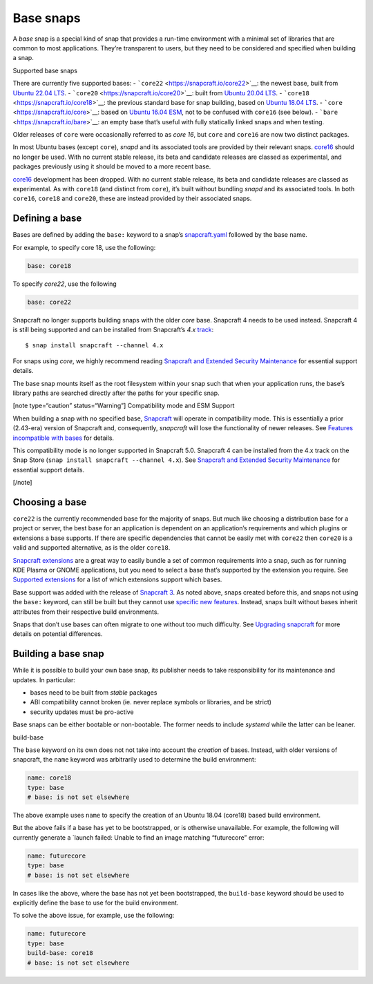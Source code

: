 .. 11198.md

.. \_base-snaps:

Base snaps
==========

A *base* snap is a special kind of snap that provides a run-time environment with a minimal set of libraries that are common to most applications. They’re transparent to users, but they need to be considered and specified when building a snap.

.. raw:: html

   <h2 id="base-snaps-heading--supported">

Supported base snaps

.. raw:: html

   </h2>

There are currently five supported bases: - ```core22`` <https://snapcraft.io/core22>`__: the newest base, built from `Ubuntu 22.04 LTS <https://releases.ubuntu.com/22.04/>`__. - ```core20`` <https://snapcraft.io/core20>`__: built from `Ubuntu 20.04 LTS <https://releases.ubuntu.com/20.04/>`__. - ```core18`` <https://snapcraft.io/core18>`__: the previous standard base for snap building, based on `Ubuntu 18.04 LTS <http://releases.ubuntu.com/18.04/>`__. - ```core`` <https://snapcraft.io/core>`__: based on `Ubuntu 16.04 ESM <http://releases.ubuntu.com/16.04/>`__, not to be confused with ``core16`` (see below). - ```bare`` <https://snapcraft.io/bare>`__: an empty base that’s useful with fully statically linked snaps and when testing.

Older releases of ``core`` were occasionally referred to as *core 16*, but ``core`` and ``core16`` are now two distinct packages.

In most Ubuntu bases (except ``core``), *snapd* and its associated tools are provided by their relevant snaps. `core16 <https://snapcraft.io/core16>`__ should no longer be used. With no current stable release, its beta and candidate releases are classed as experimental, and packages previously using it should be moved to a more recent base.

`core16 <https://snapcraft.io/core16>`__ development has been dropped. With no current stable release, its beta and candidate releases are classed as experimental. As with ``core18`` (and distinct from ``core``), it’s built without bundling *snapd* and its associated tools. In both ``core16``, ``core18`` and ``core20``, these are instead provided by their associated snaps.

Defining a base
---------------

Bases are defined by adding the ``base:`` keyword to a snap’s `snapcraft.yaml <the-snapcraft-yaml-schema.md>`__ followed by the base name.

For example, to specify core 18, use the following:

.. code:: yaml

   base: core18

To specify *core22*, use the following

.. code:: yaml

   base: core22

Snapcraft no longer supports building snaps with the older *core* base. Snapcraft 4 needs to be used instead. Snapcraft 4 is still being supported and can be installed from Snapcraft’s *4.x* `track <https://snapcraft.io/docs/channels#base-snaps-heading--tracks>`__:

::

   $ snap install snapcraft --channel 4.x

For snaps using *core*, we highly recommend reading `Snapcraft and Extended Security Maintenance <snapcraft-and-extended-security-maintenance.md>`__ for essential support details.

The base snap mounts itself as the root filesystem within your snap such that when your application runs, the base’s library paths are searched directly after the paths for your specific snap.

[note type=“caution” status=“Warning”] Compatibility mode and ESM Support

When building a snap with no specified base, `Snapcraft <snapcraft-overview.md>`__ will operate in compatibility mode. This is essentially a prior (2.43-era) version of Snapcraft and, consequently, *snapcraft* will lose the functionality of newer releases. See `Features incompatible with bases <release-notes-snapcraft-3-0.md#base-snaps-heading--base-exceptions>`__ for details.

This compatibility mode is no longer supported in Snapcraft 5.0. Snapcraft 4 can be installed from the 4.x track on the Snap Store (``snap install snapcraft --channel 4.x``). See `Snapcraft and Extended Security Maintenance <snapcraft-and-extended-security-maintenance.md>`__ for essential support details.

[/note]

Choosing a base
---------------

``core22`` is the currently recommended base for the majority of snaps. But much like choosing a distribution base for a project or server, the best base for an application is dependent on an application’s requirements and which plugins or extensions a base supports. If there are specific dependencies that cannot be easily met with ``core22`` then ``core20`` is a valid and supported alternative, as is the older ``core18``.

`Snapcraft extensions <snapcraft-extensions.md>`__ are a great way to easily bundle a set of common requirements into a snap, such as for running KDE Plasma or GNOME applications, but you need to select a base that’s supported by the extension you require. See `Supported extensions <supported-extensions.md>`__ for a list of which extensions support which bases.

Base support was added with the release of `Snapcraft 3 <release-notes-snapcraft-3-0.md>`__. As noted above, snaps created before this, and snaps not using the ``base:`` keyword, can still be built but they cannot use `specific new features <release-notes-snapcraft-3-0.md#base-snaps-heading--base-exceptions>`__. Instead, snaps built without bases inherit attributes from their respective build environments.

Snaps that don’t use bases can often migrate to one without too much difficulty. See `Upgrading snapcraft <upgrading-snapcraft.md>`__ for more details on potential differences.

Building a base snap
--------------------

While it is possible to build your own base snap, its publisher needs to take responsibility for its maintenance and updates. In particular:

-  bases need to be built from *stable* packages
-  ABI compatibility cannot broken (ie. never replace symbols or libraries, and be strict)
-  security updates must be pro-active

Base snaps can be either bootable or non-bootable. The former needs to include *systemd* while the latter can be leaner.

.. raw:: html

   <h2 id="base-snaps-heading--base-snap">

build-base

.. raw:: html

   </h2>

The ``base`` keyword on its own does not not take into account the *creation* of bases. Instead, with older versions of snapcraft, the ``name`` keyword was arbitrarily used to determine the build environment:

.. code:: yaml

   name: core18
   type: base
   # base: is not set elsewhere

The above example uses ``name`` to specify the creation of an Ubuntu 18.04 (core18) based build environment.

But the above fails if a base has yet to be bootstrapped, or is otherwise unavailable. For example, the following will currently generate a \`launch failed: Unable to find an image matching “futurecore” error:

.. code:: yaml

   name: futurecore
   type: base
   # base: is not set elsewhere

In cases like the above, where the base has not yet been bootstrapped, the ``build-base`` keyword should be used to explicitly define the base to use for the build environment.

To solve the above issue, for example, use the following:

.. code:: yaml

   name: futurecore
   type: base
   build-base: core18
   # base: is not set elsewhere
